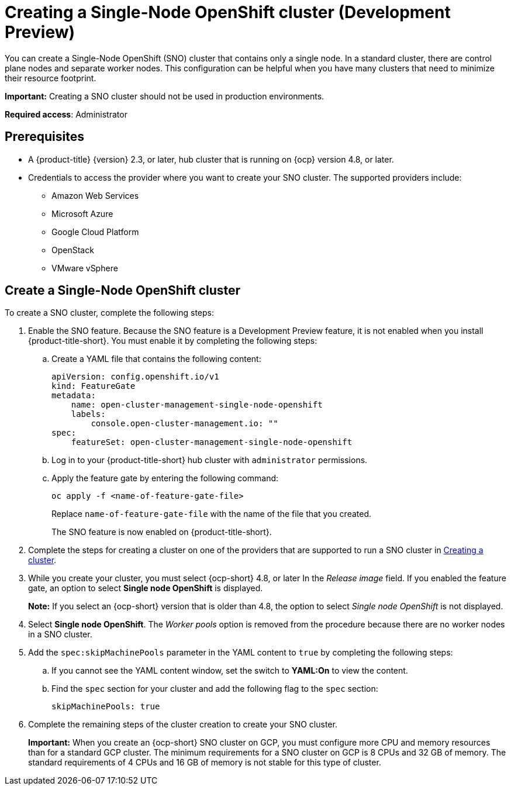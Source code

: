 [#single-node-openshift]
= Creating a Single-Node OpenShift cluster (Development Preview)

You can create a Single-Node OpenShift (SNO) cluster that contains only a single node. In a standard cluster, there are control plane nodes and separate worker nodes. This configuration can be helpful when you have many clusters that need to minimize their resource footprint. 

*Important:* Creating a SNO cluster should not be used in production environments.

*Required access*: Administrator

[#sno_prerequisites]
== Prerequisites

* A {product-title} {version} 2.3, or later, hub cluster that is running on {ocp} version 4.8, or later.
* Credentials to access the provider where you want to create your SNO cluster. The supported providers include: 
+
** Amazon Web Services
** Microsoft Azure
** Google Cloud Platform
** OpenStack
** VMware vSphere

[#sno_create]
== Create a Single-Node OpenShift cluster

To create a SNO cluster, complete the following steps:

. Enable the SNO feature. Because the SNO feature is a Development Preview feature, it is not enabled when you install {product-title-short}. You must enable it by completing the following steps:

.. Create a YAML file that contains the following content:
+
[source, yaml]
----
apiVersion: config.openshift.io/v1
kind: FeatureGate
metadata:
    name: open-cluster-management-single-node-openshift
    labels:
        console.open-cluster-management.io: ""
spec:
    featureSet: open-cluster-management-single-node-openshift
----

.. Log in to your {product-title-short} hub cluster with `administrator` permissions. 

.. Apply the feature gate by entering the following command:
+
----
oc apply -f <name-of-feature-gate-file>
----
+
Replace `name-of-feature-gate-file` with the name of the file that you created. 
+
The SNO feature is now enabled on {product-title-short}.

. Complete the steps for creating a cluster on one of the providers that are supported to run a SNO cluster in xref:../clusters/create.adoc#creating-a-cluster[Creating a cluster].

. While you create your cluster, you must select {ocp-short} 4.8, or later In the _Release image_ field. If you enabled the feature gate, an option to select *Single node OpenShift* is displayed. 
+
*Note:* If you select an {ocp-short} version that is older than 4.8, the option to select _Single node OpenShift_ is not displayed.

. Select *Single node OpenShift*. The _Worker pools_ option is removed from the procedure because there are no worker nodes in a SNO cluster. 

. Add the `spec:skipMachinePools` parameter in the YAML content to `true` by completing the following steps:

.. If you cannot see the YAML content window, set the switch to *YAML:On* to view the content.

.. Find the `spec` section for your cluster and add the following flag to the `spec` section:
+
----
skipMachinePools: true
----

. Complete the remaining steps of the cluster creation to create your SNO cluster.
+
*Important:* When you create an {ocp-short} SNO cluster on GCP, you must configure more CPU and memory resources than for a standard GCP cluster. The minimum requirements for a SNO cluster on GCP is 8 CPUs and 32 GB of memory. The standard requirements of 4 CPUs and 16 GB of memory is not stable for this type of cluster. 

